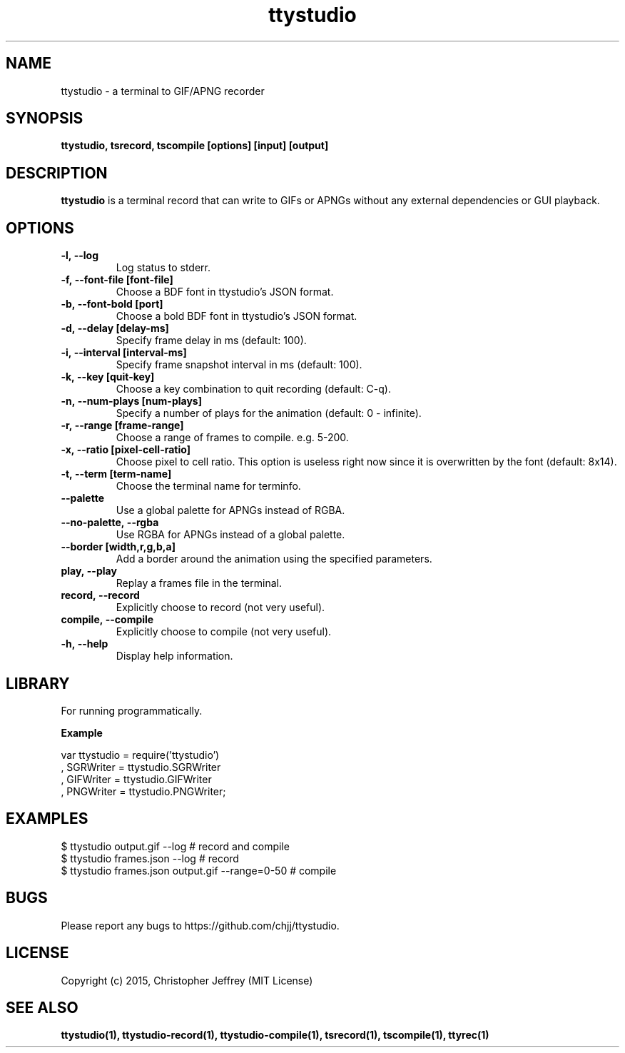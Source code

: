 .ds q \N'34'
.TH ttystudio 1

.SH NAME
ttystudio \- a terminal to GIF/APNG recorder

.SH SYNOPSIS
.nf
.B ttystudio, tsrecord, tscompile [options] [input] [output]
.fi

.SH DESCRIPTION
.B ttystudio
is a terminal record that can write to GIFs or APNGs without any external
dependencies or GUI playback.

.SH OPTIONS

.TP
.BI \-l,\ \-\-log
Log status to stderr.

.TP
.BI \-f,\ \-\-font-file\ [font-file]
Choose a BDF font in ttystudio's JSON format.

.TP
.BI \-b,\ \-\-font-bold\ [port]
Choose a bold BDF font in ttystudio's JSON format.

.TP
.BI \-d,\ \-\-delay\ [delay-ms]
Specify frame delay in ms (default: 100).

.TP
.BI \-i,\ \-\-interval\ [interval-ms]
Specify frame snapshot interval in ms (default: 100).

.TP
.BI \-k,\ \-\-key\ [quit-key]
Choose a key combination to quit recording (default: C-q).

.TP
.BI \-n,\ \-\-num-plays\ [num-plays]
Specify a number of plays for the animation (default: 0 - infinite).

.TP
.BI \-r,\ \-\-range\ [frame-range]
Choose a range of frames to compile. e.g. 5-200.

.TP
.BI \-x,\ \-\-ratio\ [pixel-cell-ratio]
Choose pixel to cell ratio. This option is useless right now since it is
overwritten by the font (default: 8x14).

.TP
.BI \-t,\ \-\-term\ [term-name]
Choose the terminal name for terminfo.

.TP
.BI \-\-palette
Use a global palette for APNGs instead of RGBA.

.TP
.BI \-\-no-palette,\ \-\-rgba
Use RGBA for APNGs instead of a global palette.

.TP
.BI \-\-border\ [width,r,g,b,a]
Add a border around the animation using the specified parameters.

.TP
.BI play,\ \-\-play
Replay a frames file in the terminal.

.TP
.BI record,\ \-\-record
Explicitly choose to record (not very useful).

.TP
.BI compile,\ \-\-compile
Explicitly choose to compile (not very useful).

.TP
.BI \-h,\ \-\-help
Display help information.

.SH LIBRARY
For running programmatically.

.B Example

    var ttystudio = require('ttystudio')
      , SGRWriter = ttystudio.SGRWriter
      , GIFWriter = ttystudio.GIFWriter
      , PNGWriter = ttystudio.PNGWriter;

.SH EXAMPLES

    $ ttystudio output.gif --log # record and compile
    $ ttystudio frames.json --log # record
    $ ttystudio frames.json output.gif --range=0-50 # compile

.SH BUGS
Please report any bugs to https://github.com/chjj/ttystudio.

.SH LICENSE
Copyright (c) 2015, Christopher Jeffrey (MIT License)

.SH "SEE ALSO"
.BR ttystudio(1),
.BR ttystudio-record(1),
.BR ttystudio-compile(1),
.BR tsrecord(1),
.BR tscompile(1),
.BR ttyrec(1)
